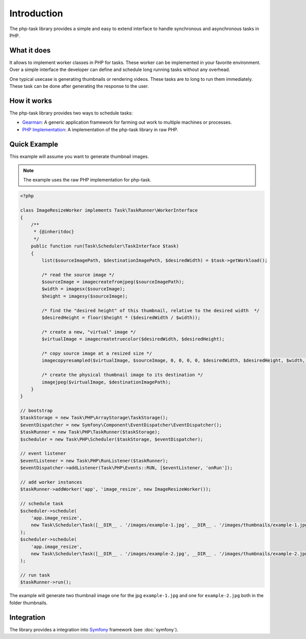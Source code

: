 Introduction
============
The php-task library provides a simple and easy to extend interface
to handle synchronous and asynchronous tasks in PHP.

What it does
------------
It allows to implement worker classes in PHP for tasks. These worker
can be implemented in your favorite environment. Over a simple
interface the developer can define and schedule long running tasks
without any overhead.

One typical usecase is generating thumbnails or rendering videos.
These tasks are to long to run them immediately. These task can be
done after generating the response to the user.

How it works
------------
The php-task library provides two ways to schedule tasks:

* Gearman_: A generic application framework for farming out work
  to multiple machines or processes.
* `PHP Implementation`_: A implementation of the php-task library
  in raw PHP.

Quick Example
-------------
This example will assume you want to generate thumbnail images.

.. note::

    The example uses the raw PHP implementation for php-task.

.. code-block:: php

    <?php

    class ImageResizeWorker implements Task\TaskRunner\WorkerInterface
    {
        /**
         * {@inheritdoc}
         */
        public function run(Task\Scheduler\TaskInterface $task)
        {
            list($sourceImagePath, $destinationImagePath, $desiredWidth) = $task->getWorkload();

            /* read the source image */
            $sourceImage = imagecreatefromjpeg($sourceImagePath);
            $width = imagesx($sourceImage);
            $height = imagesy($sourceImage);

            /* find the "desired height" of this thumbnail, relative to the desired width  */
            $desiredHeight = floor($height * ($desiredWidth / $width));

            /* create a new, "virtual" image */
            $virtualImage = imagecreatetruecolor($desiredWidth, $desiredHeight);

            /* copy source image at a resized size */
            imagecopyresampled($virtualImage, $sourceImage, 0, 0, 0, 0, $desiredWidth, $desiredHeight, $width, $height);

            /* create the physical thumbnail image to its destination */
            imagejpeg($virtualImage, $destinationImagePath);
        }
    }

    // bootstrap
    $taskStorage = new Task\PHP\ArrayStorage\TaskStorage();
    $eventDispatcher = new Symfony\Component\EventDispatcher\EventDispatcher();
    $taskRunner = new Task\PHP\TaskRunner($taskStorage);
    $scheduler = new Task\PHP\Scheduler($taskStorage, $eventDispatcher);

    // event listener
    $eventListener = new Task\PHP\RunListener($taskRunner);
    $eventDispatcher->addListener(Task\PHP\Events::RUN, [$eventListener, 'onRun']);

    // add worker instances
    $taskRunner->addWorker('app', 'image_resize', new ImageResizeWorker());

    // schedule task
    $scheduler->schedule(
        'app.image_resize',
        new Task\Scheduler\Task([__DIR__ . '/images/example-1.jpg', __DIR__ . '/images/thumbnails/example-1.jpg', 100])
    );
    $scheduler->schedule(
        'app.image_resize',
        new Task\Scheduler\Task([__DIR__ . '/images/example-2.jpg', __DIR__ . '/images/thumbnails/example-2.jpg', 100])
    );

    // run task
    $taskRunner->run();

The example will generate two thumbnail image one for the jpg ``example-1.jpg``
and one for ``example-2.jpg`` both in the folder thumbnails.

Integration
-----------
The library provides a integration into Symfony_ framework (see :doc:`symfony`).

.. _Gearman: http://gearman.org
.. _PHP Implementation: https://github.com/php-task/php
.. _Symfony: http://symfony.com/
